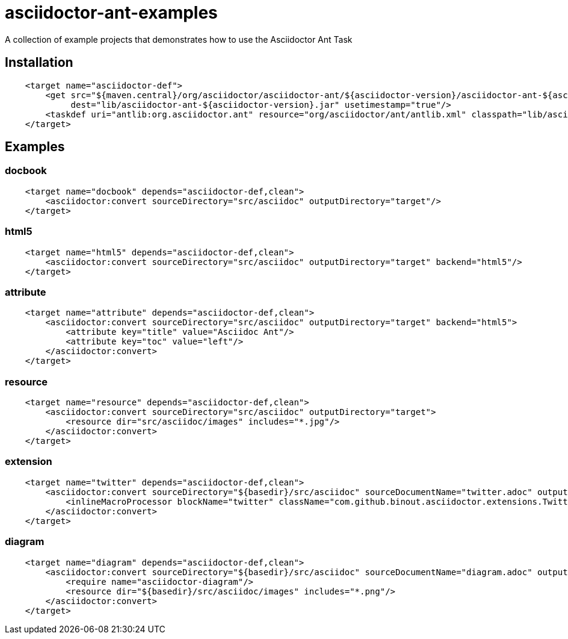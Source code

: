 = asciidoctor-ant-examples

A collection of example projects that demonstrates how to use the Asciidoctor Ant Task

== Installation

[source, xml]
----
    <target name="asciidoctor-def">
        <get src="${maven.central}/org/asciidoctor/asciidoctor-ant/${asciidoctor-version}/asciidoctor-ant-${asciidoctor-version}.jar"
             dest="lib/asciidoctor-ant-${asciidoctor-version}.jar" usetimestamp="true"/>
        <taskdef uri="antlib:org.asciidoctor.ant" resource="org/asciidoctor/ant/antlib.xml" classpath="lib/asciidoctor-ant-${asciidoctor-version}.jar"/>
    </target>
----

== Examples

=== docbook

[source, xml]
----
    <target name="docbook" depends="asciidoctor-def,clean">
        <asciidoctor:convert sourceDirectory="src/asciidoc" outputDirectory="target"/>
    </target>
----

=== html5

[source, xml]
----
    <target name="html5" depends="asciidoctor-def,clean">
        <asciidoctor:convert sourceDirectory="src/asciidoc" outputDirectory="target" backend="html5"/>
    </target>
----

=== attribute

[source, xml]
----
    <target name="attribute" depends="asciidoctor-def,clean">
        <asciidoctor:convert sourceDirectory="src/asciidoc" outputDirectory="target" backend="html5">
            <attribute key="title" value="Asciidoc Ant"/>
            <attribute key="toc" value="left"/>
        </asciidoctor:convert>
    </target>
----

=== resource

[source, xml]
----
    <target name="resource" depends="asciidoctor-def,clean">
        <asciidoctor:convert sourceDirectory="src/asciidoc" outputDirectory="target">
            <resource dir="src/asciidoc/images" includes="*.jpg"/>
        </asciidoctor:convert>
    </target>
----

=== extension

[source, xml]
----
    <target name="twitter" depends="asciidoctor-def,clean">
        <asciidoctor:convert sourceDirectory="${basedir}/src/asciidoc" sourceDocumentName="twitter.adoc" outputDirectory="${basedir}/target" backend="html5">
            <inlineMacroProcessor blockName="twitter" className="com.github.binout.asciidoctor.extensions.TwitterMacro"/>
        </asciidoctor:convert>
    </target>
----

=== diagram

[source, xml]
----
    <target name="diagram" depends="asciidoctor-def,clean">
        <asciidoctor:convert sourceDirectory="${basedir}/src/asciidoc" sourceDocumentName="diagram.adoc" outputDirectory="${basedir}/target" backend="html5" gemPaths="${basedir}/gems-provided">
            <require name="asciidoctor-diagram"/>
            <resource dir="${basedir}/src/asciidoc/images" includes="*.png"/>
        </asciidoctor:convert>
    </target>
----
